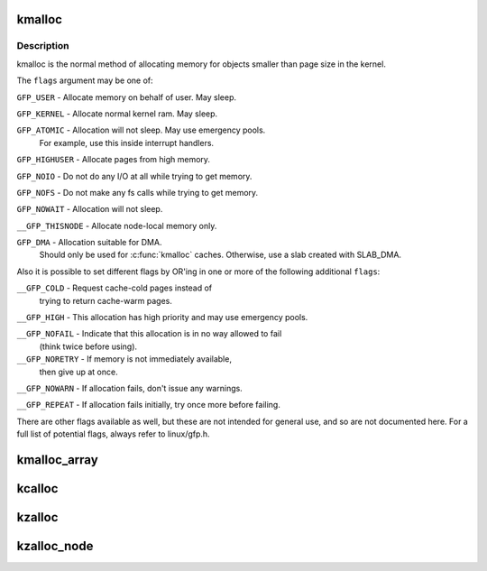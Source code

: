 .. -*- coding: utf-8; mode: rst -*-
.. src-file: include/linux/slab.h

.. _`kmalloc`:

kmalloc
=======

.. c:function:: void *kmalloc(size_t size, gfp_t flags)

    allocate memory

    :param size_t size:
        how many bytes of memory are required.

    :param gfp_t flags:
        the type of memory to allocate.

.. _`kmalloc.description`:

Description
-----------

kmalloc is the normal method of allocating memory
for objects smaller than page size in the kernel.

The \ ``flags``\  argument may be one of:

\ ``GFP_USER``\  - Allocate memory on behalf of user.  May sleep.

\ ``GFP_KERNEL``\  - Allocate normal kernel ram.  May sleep.

\ ``GFP_ATOMIC``\  - Allocation will not sleep.  May use emergency pools.
  For example, use this inside interrupt handlers.

\ ``GFP_HIGHUSER``\  - Allocate pages from high memory.

\ ``GFP_NOIO``\  - Do not do any I/O at all while trying to get memory.

\ ``GFP_NOFS``\  - Do not make any fs calls while trying to get memory.

\ ``GFP_NOWAIT``\  - Allocation will not sleep.

\ ``__GFP_THISNODE``\  - Allocate node-local memory only.

\ ``GFP_DMA``\  - Allocation suitable for DMA.
  Should only be used for \ :c:func:`kmalloc`\  caches. Otherwise, use a
  slab created with SLAB_DMA.

Also it is possible to set different flags by OR'ing
in one or more of the following additional \ ``flags``\ :

\ ``__GFP_COLD``\  - Request cache-cold pages instead of
  trying to return cache-warm pages.

\ ``__GFP_HIGH``\  - This allocation has high priority and may use emergency pools.

\ ``__GFP_NOFAIL``\  - Indicate that this allocation is in no way allowed to fail
  (think twice before using).

\ ``__GFP_NORETRY``\  - If memory is not immediately available,
  then give up at once.

\ ``__GFP_NOWARN``\  - If allocation fails, don't issue any warnings.

\ ``__GFP_REPEAT``\  - If allocation fails initially, try once more before failing.

There are other flags available as well, but these are not intended
for general use, and so are not documented here. For a full list of
potential flags, always refer to linux/gfp.h.

.. _`kmalloc_array`:

kmalloc_array
=============

.. c:function:: void *kmalloc_array(size_t n, size_t size, gfp_t flags)

    allocate memory for an array.

    :param size_t n:
        number of elements.

    :param size_t size:
        element size.

    :param gfp_t flags:
        the type of memory to allocate (see kmalloc).

.. _`kcalloc`:

kcalloc
=======

.. c:function:: void *kcalloc(size_t n, size_t size, gfp_t flags)

    allocate memory for an array. The memory is set to zero.

    :param size_t n:
        number of elements.

    :param size_t size:
        element size.

    :param gfp_t flags:
        the type of memory to allocate (see kmalloc).

.. _`kzalloc`:

kzalloc
=======

.. c:function:: void *kzalloc(size_t size, gfp_t flags)

    allocate memory. The memory is set to zero.

    :param size_t size:
        how many bytes of memory are required.

    :param gfp_t flags:
        the type of memory to allocate (see kmalloc).

.. _`kzalloc_node`:

kzalloc_node
============

.. c:function:: void *kzalloc_node(size_t size, gfp_t flags, int node)

    allocate zeroed memory from a particular memory node.

    :param size_t size:
        how many bytes of memory are required.

    :param gfp_t flags:
        the type of memory to allocate (see kmalloc).

    :param int node:
        memory node from which to allocate

.. This file was automatic generated / don't edit.

